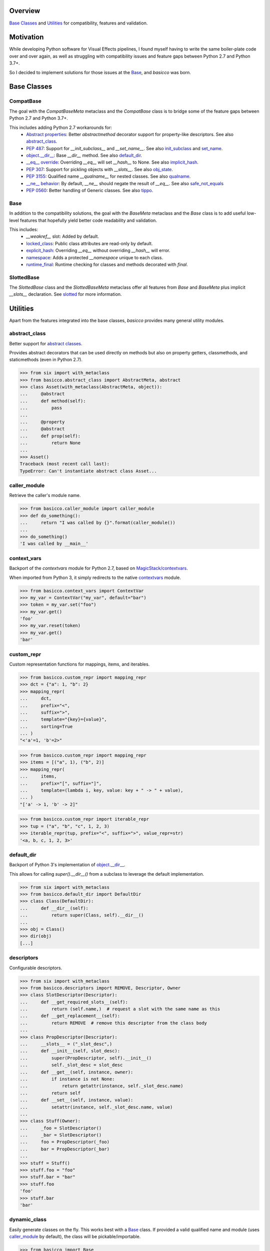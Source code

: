 .. logo_start
.. raw:: html

   <p align="center">
     <a href="https://github.com/brunonicko/basicco">
         <picture>
            <object data="./_static/basicco.svg" type="image/png">
                <source
                    srcset="./docs/source/_static/basicco_white.svg"
                    media="(prefers-color-scheme: dark)"
                />
                <img
                    src="./docs/source/_static/basicco.svg"
                    width="60%"
                    alt="basicco"
                />
            </object>
         </picture>
     </a>
   </p>
.. logo_end

.. image:: https://github.com/brunonicko/basicco/workflows/MyPy/badge.svg
   :target: https://github.com/brunonicko/basicco/actions?query=workflow%3AMyPy

.. image:: https://github.com/brunonicko/basicco/workflows/Lint/badge.svg
   :target: https://github.com/brunonicko/basicco/actions?query=workflow%3ALint

.. image:: https://github.com/brunonicko/basicco/workflows/Tests/badge.svg
   :target: https://github.com/brunonicko/basicco/actions?query=workflow%3ATests

.. image:: https://readthedocs.org/projects/basicco/badge/?version=stable
   :target: https://basicco.readthedocs.io/en/stable/

.. image:: https://img.shields.io/github/license/brunonicko/basicco?color=light-green
   :target: https://github.com/brunonicko/basicco/blob/master/LICENSE

.. image:: https://static.pepy.tech/personalized-badge/basicco?period=total&units=international_system&left_color=grey&right_color=brightgreen&left_text=Downloads
   :target: https://pepy.tech/project/basicco

.. image:: https://img.shields.io/pypi/pyversions/basicco?color=light-green&style=flat
   :target: https://pypi.org/project/basicco/

Overview
--------
`Base Classes`_ and `Utilities`_ for compatibility, features and validation.

Motivation
----------
While developing Python software for Visual Effects pipelines, I found myself having to
write the same boiler-plate code over and over again, as well as struggling with
compatibility issues and feature gaps between Python 2.7 and Python 3.7+.

So I decided to implement solutions for those issues at the `Base`_, and `basicco`
was born.

Base Classes
------------

CompatBase
^^^^^^^^^^
The goal with the `CompatBaseMeta` metaclass and the `CompatBase` class is to bridge
some of the feature gaps between Python 2.7 and Python 3.7+.

This includes adding Python 2.7 workarounds for:
  - `Abstract properties <https://docs.python.org/3/library/abc.html#abc.abstractproperty>`_:
    Better `abstractmethod` decorator support for property-like descriptors.
    See also `abstract_class`_.
  - `PEP 487 <https://peps.python.org/pep-0487/>`_:
    Support for `__init_subclass__` and `__set_name__`.
    See also `init_subclass`_ and `set_name`_.
  - `object.__dir__ <https://docs.python.org/3/reference/datamodel.html#object.__dir__>`_:
    Base `__dir__` method.
    See also `default_dir`_.
  - `__eq__ override <https://docs.python.org/3/reference/datamodel.html#object.__hash__>`_:
    Overriding `__eq__` will set `__hash__` to None. See also `implicit_hash`_.
  - `PEP 307 <https://peps.python.org/pep-0307/>`_:
    Support for pickling objects with `__slots__`.
    See also `obj_state`_.
  - `PEP 3155 <https://peps.python.org/pep-03155/>`_:
    Qualified name `__qualname__` for nested classes.
    See also `qualname`_.
  - `__ne__ behavior <https://docs.python.org/3.0/whatsnew/3.0.html#operators-and-special-methods>`_:
    By default, `__ne__` should negate the result of `__eq__`.
    See also `safe_not_equals`_
  - `PEP 0560 <https://peps.python.org/pep-0560/>`_:
    Better handling of Generic classes.
    See also `tippo <https://github.com/brunonicko/tippo#generic-fixes>`_.

Base
^^^^
In addition to the compatibility solutions, the goal with the `BaseMeta` metaclass and
the `Base` class is to add useful low-level features that hopefully yield better code
readability and validation.

This includes:
  - `__weakref__` slot: Added by default.
  - `locked_class`_: Public class attributes are read-only by default.
  - `explicit_hash`_: Overriding `__eq__` without overriding `__hash__` will error.
  - `namespace`_: Adds a protected `__namespace` unique to each class.
  - `runtime_final`_: Runtime checking for classes and methods decorated with `final`.

SlottedBase
^^^^^^^^^^^
The `SlottedBase` class and the `SlottedBaseMeta` metaclass offer all features from
`Base` and `BaseMeta` plus implicit `__slots__` declaration.
See `slotted <https://github.com/brunonicko/slotted>`_ for more information.

Utilities
---------
Apart from the features integrated into the base classes, `basicco` provides many
general utility modules.

abstract_class
^^^^^^^^^^^^^^
Better support for
`abstract classes <https://docs.python.org/3/library/abc.html#abc.abstractmethod>`_.

Provides abstract decorators that can be used directly on methods but also on
property getters, classmethods, and staticmethods (even in Python 2.7).

.. code:: python

    >>> from six import with_metaclass
    >>> from basicco.abstract_class import AbstractMeta, abstract
    >>> class Asset(with_metaclass(AbstractMeta, object)):
    ...     @abstract
    ...     def method(self):
    ...         pass
    ...
    ...     @property
    ...     @abstract
    ...     def prop(self):
    ...         return None
    ...
    >>> Asset()
    Traceback (most recent call last):
    TypeError: Can't instantiate abstract class Asset...

caller_module
^^^^^^^^^^^^^
Retrieve the caller's module name.

.. code:: python

    >>> from basicco.caller_module import caller_module
    >>> def do_something():
    ...     return "I was called by {}".format(caller_module())
    ...
    >>> do_something()
    'I was called by __main__'

context_vars
^^^^^^^^^^^^
Backport of the `contextvars` module for Python 2.7, based on
`MagicStack/contextvars <https://github.com/MagicStack/contextvars>`_.

When imported from Python 3, it simply redirects to the native
`contextvars <https://docs.python.org/3/library/contextvars.html>`_ module.

.. code:: python

    >>> from basicco.context_vars import ContextVar
    >>> my_var = ContextVar("my_var", default="bar")
    >>> token = my_var.set("foo")
    >>> my_var.get()
    'foo'
    >>> my_var.reset(token)
    >>> my_var.get()
    'bar'

custom_repr
^^^^^^^^^^^
Custom representation functions for mappings, items, and iterables.

.. code:: python

    >>> from basicco.custom_repr import mapping_repr
    >>> dct = {"a": 1, "b": 2}
    >>> mapping_repr(
    ...     dct,
    ...     prefix="<",
    ...     suffix=">",
    ...     template="{key}={value}",
    ...     sorting=True
    ... )
    "<'a'=1, 'b'=2>"

.. code:: python

    >>> from basicco.custom_repr import mapping_repr
    >>> items = [("a", 1), ("b", 2)]
    >>> mapping_repr(
    ...     items,
    ...     prefix="[", suffix="]",
    ...     template=(lambda i, key, value: key + " -> " + value),
    ... )
    "['a' -> 1, 'b' -> 2]"

.. code:: python

    >>> from basicco.custom_repr import iterable_repr
    >>> tup = ("a", "b", "c", 1, 2, 3)
    >>> iterable_repr(tup, prefix="<", suffix=">", value_repr=str)
    '<a, b, c, 1, 2, 3>'

default_dir
^^^^^^^^^^^
Backport of Python 3's implementation of
`object.__dir__ <https://docs.python.org/3/reference/datamodel.html#object.__dir__>`_.

This allows for calling `super().__dir__()` from a subclass to leverage the default
implementation.

.. code:: python

    >>> from six import with_metaclass
    >>> from basicco.default_dir import DefaultDir
    >>> class Class(DefaultDir):
    ...     def __dir__(self):
    ...         return super(Class, self).__dir__()
    ...
    >>> obj = Class()
    >>> dir(obj)
    [...]

descriptors
^^^^^^^^^^^
Configurable descriptors.

.. code:: python

    >>> from six import with_metaclass
    >>> from basicco.descriptors import REMOVE, Descriptor, Owner
    >>> class SlotDescriptor(Descriptor):
    ...     def __get_required_slots__(self):
    ...         return (self.name,)  # request a slot with the same name as this
    ...     def __get_replacement__(self):
    ...         return REMOVE  # remove this descriptor from the class body
    ...
    >>> class PropDescriptor(Descriptor):
    ...     __slots__ = ("_slot_desc",)
    ...     def __init__(self, slot_desc):
    ...         super(PropDescriptor, self).__init__()
    ...         self._slot_desc = slot_desc
    ...     def __get__(self, instance, owner):
    ...         if instance is not None:
    ...             return getattr(instance, self._slot_desc.name)
    ...         return self
    ...     def __set__(self, instance, value):
    ...         setattr(instance, self._slot_desc.name, value)
    ...
    >>> class Stuff(Owner):
    ...     _foo = SlotDescriptor()
    ...     _bar = SlotDescriptor()
    ...     foo = PropDescriptor(_foo)
    ...     bar = PropDescriptor(_bar)
    ...
    >>> stuff = Stuff()
    >>> stuff.foo = "foo"
    >>> stuff.bar = "bar"
    >>> stuff.foo
    'foo'
    >>> stuff.bar
    'bar'

dynamic_class
^^^^^^^^^^^^^
Easily generate classes on the fly. This works best with a `Base`_ class.
If provided a valid qualified name and module (uses `caller_module`_ by default), the
class will be pickable/importable.

.. code:: python

    >>> from basicco import Base
    >>> from basicco.dynamic_class import make_cls
    >>> class MyClass(object):
    ...     DynClass = make_cls("MyClass.DynClass", bases=(Base,), dct={"foo": "bar"})
    ...
    >>> repr(MyClass.DynClass)
    "<class '__main__.MyClass.DynClass'>"

dynamic_code
^^^^^^^^^^^^
Generate debuggable code on the fly that supports line numbers on tracebacks.

.. code:: python

    >>> from basicco.dynamic_code import make_function, generate_unique_filename
    >>> class MyClass(object):
    ...     pass
    ...
    >>> bar = 'bar'
    >>> # Prepare the script and necessary data.
    >>> script = "\n".join(
    ...     (
    ...         "def __init__(self):",
    ...         "    self.foo = 'bar'",
    ...     )
    ... )
    >>> # Gather information.
    >>> name = "__init__"
    >>> owner_name = MyClass.__name__
    >>> module = MyClass.__module__
    >>> filename = generate_unique_filename(name, module, owner_name)
    >>> globs = {"bar": bar}
    >>> # Make function and attach it as a method.
    >>> MyClass.__init__ = make_function(name, script, globs, filename, module)
    >>> obj = MyClass()
    >>> obj.foo
    'bar'

explicit_hash
^^^^^^^^^^^^^
Metaclass that forces `__hash__` to be declared whenever `__eq__` is declared.

.. code:: python

    >>> from six import with_metaclass
    >>> from basicco.explicit_hash import ExplicitHashMeta
    >>> class Asset(with_metaclass(ExplicitHashMeta, object)):
    ...     def __eq__(self, other):
    ...         pass
    ...
    Traceback (most recent call last):
    TypeError: declared '__eq__' in 'Asset' but didn't declare '__hash__'

fabricate_value
^^^^^^^^^^^^^^^
Run a value through a callable factory (or None).

.. code:: python

    >>> from basicco.fabricate_value import fabricate_value
    >>> fabricate_value(None, 3)  # no factory, value passthrough
    3
    >>> fabricate_value(str, 3)  # callable factory
    '3'
    >>> fabricate_value("str", 3)  # use an import path
    '3'
    >>> fabricate_value(int)  # no input value, just the factory itself
    0

get_mro
^^^^^^^
Get consistent MRO amongst different python versions. This works even with generic
classes in Python 2.7.

.. code:: python

    >>> from six import with_metaclass
    >>> from tippo import Generic, TypeVar
    >>> from basicco.get_mro import get_mro
    >>> T = TypeVar("T")
    >>> class MyGeneric(Generic[T]):
    ...     pass
    ...
    >>> class SubClass(MyGeneric[T]):
    ...     pass
    ...
    >>> class Mixed(SubClass[T], MyGeneric[T]):
    ...     pass
    ...
    >>> [c.__name__ for c in get_mro(Mixed)]
    ['Mixed', 'SubClass', 'MyGeneric', 'Generic', 'object']

hash_cache_wrapper
^^^^^^^^^^^^^^^^^^
An integer subclass that pickles/copies as None. This can be used to avoid serializing
a cached hash value.

.. code:: python

    >>> from copy import copy
    >>> from basicco.hash_cache_wrapper import HashCacheWrapper
    >>> hash_cache = HashCacheWrapper(12345)
    >>> print(hash_cache)
    12345
    >>> print(copy(hash_cache))
    None

implicit_hash
^^^^^^^^^^^^^
Metaclass that forces `__hash__` to None when `__eq__` is declared.
This is a backport of the default behavior in Python 3.

.. code:: python

    >>> from six import with_metaclass
    >>> from basicco.implicit_hash import ImplicitHashMeta
    >>> class Asset(with_metaclass(ImplicitHashMeta, object)):
    ...     def __eq__(self, other):
    ...         pass
    ...
    >>> Asset.__hash__ is None
    True

import_path
^^^^^^^^^^^
Generate importable dot paths and import from them.

.. code:: python

    >>> import itertools
    >>> from basicco.import_path import get_path, import_path
    >>> get_path(itertools.chain)
    'itertools.chain'
    >>> import_path("itertools.chain")
    <... 'itertools.chain'>

.. code:: python

    >>> from basicco.import_path import extract_generic_paths
    >>> extract_generic_paths("Tuple[int, str]")
    ('Tuple', ('int', 'str'))

init_subclass
^^^^^^^^^^^^^
Backport of the functionality of `__init_subclass__` from PEP 487 to Python 2.7.
This works for both Python 2 (using `__kwargs__`) and 3 (using the new class
parameters).

.. code:: python

    >>> from basicco.init_subclass import InitSubclass
    >>> class Foo(InitSubclass):
    ...     def __init_subclass__(cls, foo=None, **kwargs):
    ...         cls.foo = foo
    ...
    >>> class Bar(Foo):
    ...     __kwargs__ = {"foo": "bar"}  # you can specify cls kwargs on py2 like this
    ...
    >>> Bar.foo
    'bar'

lazy_tuple
^^^^^^^^^^
Lazily-evaluated tuple-like structure.

.. code:: python

    >>> from basicco.lazy_tuple import LazyTuple
    >>> def expensive_generator():
    ...     for i in range(100):
    ...         yield i
    ...
    >>> lazy_tuple = LazyTuple(expensive_generator())
    >>> lazy_tuple[4]
    4

locked_class
^^^^^^^^^^^^
Prevents changing public class attributes.

.. code:: python

    >>> from six import with_metaclass
    >>> from basicco.locked_class import LockedClassMeta
    >>> class Foo(with_metaclass(LockedClassMeta, object)):
    ...     bar = "foo"
    ...
    >>> Foo.bar = "bar"
    Traceback (most recent call last):
    AttributeError: can't set read-only class attribute 'bar'

mangling
^^^^^^^^
Functions to mangle/unmangle/extract private names.

.. code:: python

    >>> from basicco.mangling import mangle, unmangle, extract
    >>> mangle("__member", "Foo")
    '_Foo__member'
    >>> unmangle("_Foo__member", "Foo")
    '__member'
    >>> extract("_Foo__member")
    ('__member', 'Foo')

mapping_proxy
^^^^^^^^^^^^^
Mapping Proxy type (read-only dictionary) for older Python versions.

.. code:: python

    >>> from basicco.mapping_proxy import MappingProxyType
    >>> internal_dict = {"foo": "bar"}
    >>> proxy_dict = MappingProxyType(internal_dict)
    >>> proxy_dict["foo"]
    'bar'

namespace
^^^^^^^^^
Wraps a dictionary/mapping and provides attribute-style access to it.

.. code:: python

    >>> from basicco.namespace import Namespace
    >>> ns = Namespace({"bar": "foo"})
    >>> ns.bar
    'foo'

.. code:: python

    >>> from basicco.namespace import MutableNamespace
    >>> ns = MutableNamespace({"bar": "foo"})
    >>> ns.foo = "bar"
    >>> ns.foo
    'bar'
    >>> ns.bar
    'foo'

Also provides a `NamespacedMeta` metaclass that adds a `__namespace` protected class
attribute that is unique to each class.

.. code:: python

    >>> from six import with_metaclass
    >>> from basicco.namespace import NamespacedMeta
    >>> class Asset(with_metaclass(NamespacedMeta, object)):
    ...     @classmethod
    ...     def set_class_value(cls, value):
    ...         cls.__namespace.value = value
    ...
    ...     @classmethod
    ...     def get_class_value(cls):
    ...         return cls.__namespace.value
    ...
    >>> Asset.set_class_value("foobar")
    >>> Asset.get_class_value()
    'foobar'

null_context
^^^^^^^^^^^^
Backport of `contextlib.nullcontext` for Python 2.7.

.. code:: python

    >>> from basicco.null_context import null_context
    >>> from basicco.suppress_exception import suppress_exception
    >>> def myfunction(arg, ignore_exceptions=False):
    ...     if ignore_exceptions:
    ...         # Use suppress_exception to ignore all exceptions.
    ...         cm = suppress_exception(Exception)
    ...     else:
    ...         # Do not ignore any exceptions, cm has no effect.
    ...         cm = null_context()
    ...     with cm:
    ...         pass # Do something
    ...

obj_state
^^^^^^^^^
Get/update the state of an object, slotted or not (works even in Python 2.7).

.. code:: python

    >>> from basicco.obj_state import get_state
    >>> class Slotted(object):
    ...     __slots__ = ("foo", "bar")
    ...     def __init__(self, foo, bar):
    ...         self.foo = foo
    ...         self.bar = bar
    ...
    >>> slotted = Slotted("a", "b")
    >>> sorted(get_state(slotted).items())
    [('bar', 'b'), ('foo', 'a')]

Also provides a `ReducibleMeta` metaclass that allows for pickling instances of slotted
classes in Python 2.7.

qualname
^^^^^^^^
Python 2.7 compatible way of getting the qualified name. Based on
`wbolster/qualname <https://github.com/wbolster/qualname>`_.
Also provides a `QualnamedMeta` metaclass with a `__qualname__` class property for
Python 2.7.

recursive_repr
^^^^^^^^^^^^^^
Decorator that prevents infinite recursion for `__repr__` methods.

.. code:: python

    >>> from basicco.recursive_repr import recursive_repr
    >>> class MyClass(object):
    ...
    ...     @recursive_repr
    ...     def __repr__(self):
    ...         return "MyClass<{!r}>".format(self)
    ...
    >>> my_obj = MyClass()
    >>> repr(my_obj)
    'MyClass<...>'

runtime_final
^^^^^^^^^^^^^
Runtime-checked version of the
`typing.final <https://docs.python.org/3/library/typing.html#typing.final>`_ decorator.

Can be used on methods, properties, classmethods, staticmethods, and classes that have
`RuntimeFinalMeta` as a metaclass. It is also recognized by static type checkers and
prevents subclassing and/or member overriding during runtime:

.. code:: python

    >>> from six import with_metaclass
    >>> from basicco.runtime_final import RuntimeFinalMeta, final
    >>> @final
    ... class Asset(with_metaclass(RuntimeFinalMeta, object)):
    ...     pass
    ...
    >>> class SubAsset(Asset):
    ...     pass
    ...
    Traceback (most recent call last):
    TypeError: can't subclass final class 'Asset'

.. code:: python

    >>> from six import with_metaclass
    >>> from basicco.runtime_final import RuntimeFinalMeta, final
    >>> class Asset(with_metaclass(RuntimeFinalMeta, object)):
    ...     @final
    ...     def method(self):
    ...         pass
    ...
    >>> class SubAsset(Asset):
    ...     def method(self):
    ...         pass
    Traceback (most recent call last):
    TypeError: 'SubAsset' overrides final member 'method' defined by 'Asset'

.. code:: python

    >>> from six import with_metaclass
    >>> from basicco.runtime_final import RuntimeFinalMeta, final
    >>> class Asset(with_metaclass(RuntimeFinalMeta, object)):
    ...     @property
    ...     @final
    ...     def prop(self):
    ...         pass
    ...
    >>> class SubAsset(Asset):
    ...     @property
    ...     def prop(self):
    ...         pass
    Traceback (most recent call last):
    TypeError: 'SubAsset' overrides final member 'prop' defined by 'Asset'

safe_not_equals
^^^^^^^^^^^^^^^
Backport of the default Python 3 behavior of `__ne__` behavior for Python 2.7.

.. code:: python

    >>> from six import with_metaclass
    >>> from basicco.safe_not_equals import SafeNotEqualsMeta
    >>> class Class(with_metaclass(SafeNotEqualsMeta, object)):
    ...     pass
    ...
    >>> obj_a = Class()
    >>> obj_b = Class()
    >>> assert (obj_a == obj_a) is not (obj_a != obj_a)
    >>> assert (obj_b == obj_b) is not (obj_b != obj_b)
    >>> assert (obj_a == obj_b) is not (obj_a != obj_b)

safe_repr
^^^^^^^^^
Decorator that prevents `__repr__` methods from raising exceptions and return a default
representation instead.

.. code:: python

    >>> from basicco.safe_repr import safe_repr
    >>> class Class(object):
    ...     @safe_repr
    ...     def __repr__(self):
    ...         raise RuntimeError("oh oh")
    ...
    >>> obj = Class()
    >>> repr(obj)
    "<__main__.Class object at ...; repr failed due to 'RuntimeError: oh oh'>"

sentinel
^^^^^^^^
Easily define singleton sentinel values and their type (for type hinting).

.. code:: python

    >>> from basicco.sentinel import SentinelType
    >>> class MissingType(SentinelType):
    ...     def __repr__(self):
    ...         return "MISSING"
    ...
    >>> MISSING = MissingType()
    >>> MISSING
    MISSING
    >>> MissingType() is MISSING
    True
    >>> isinstance(MISSING, MissingType)
    True

set_name
^^^^^^^^
Backport of the functionality of `__set_name__` from PEP 487 to Python 2.7.

.. code:: python

    >>> from basicco.set_name import SetName
    >>> class Attribute(object):
    ...     def __set_name__(self, owner, name):
    ...         self.owner = owner
    ...         self.name = name
    ...
    >>> class Collection(SetName):
    ...     foo = Attribute()
    ...
    >>> Collection.foo.owner is Collection
    True
    >>> Collection.foo.name
    'foo'

suppress_exception
^^^^^^^^^^^^^^^^^^
Backport of `contextlib.suppress` for Python 2.7.
See `null_context`_ for an example usage.

type_checking
^^^^^^^^^^^^^
Runtime type checking with support for import paths and type hints.

.. code:: python

    >>> from tippo import Mapping, Literal
    >>> from itertools import chain
    >>> from basicco.type_checking import is_instance
    >>> class SubChain(chain):
    ...     pass
    ...
    >>> is_instance(3, int)
    True
    >>> is_instance(3, (chain, int))
    True
    >>> is_instance(3, ())
    False
    >>> is_instance(SubChain(), "itertools.chain")
    True
    >>> is_instance(chain(), "itertools.chain", subtypes=False)
    True
    >>> is_instance(SubChain(), "itertools.chain", subtypes=False)
    False
    >>> is_instance({"a": 1, "b": 2}, Mapping[str, int])
    True
    >>> is_instance("PRE", Literal["PRE", "POST"])
    True

unique_iterator
^^^^^^^^^^^^^^^
Iterator that yields unique values.

.. code:: python

    >>> from basicco.unique_iterator import unique_iterator
    >>> list(unique_iterator([1, 2, 3, 3, 4, 4, 5]))
    [1, 2, 3, 4, 5]
